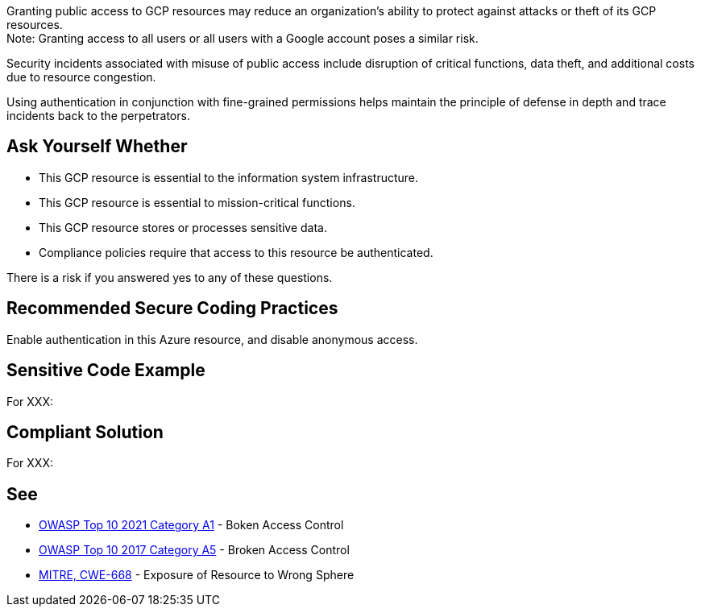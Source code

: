 Granting public access to GCP resources may reduce an organization's ability to
protect against attacks or theft of its GCP resources. +
Note: Granting access to all users or all users with a Google account poses a
similar risk.

Security incidents associated with misuse of public access include disruption
of critical functions, data theft, and additional costs due to resource
congestion.

Using authentication in conjunction with fine-grained permissions helps
maintain the principle of defense in depth and trace incidents back to the
perpetrators.

== Ask Yourself Whether

* This GCP resource is essential to the information system infrastructure.
* This GCP resource is essential to mission-critical functions.
* This GCP resource stores or processes sensitive data.
* Compliance policies require that access to this resource be authenticated.

There is a risk if you answered yes to any of these questions.

== Recommended Secure Coding Practices

Enable authentication in this Azure resource, and disable anonymous access.

== Sensitive Code Example

For XXX:

----
----

== Compliant Solution

For XXX:

----
----

== See

* https://owasp.org/Top10/A01_2021-Broken_Access_Control/[OWASP Top 10 2021 Category A1] - Boken Access Control
* https://owasp.org/www-project-top-ten/2017/A5_2017-Broken_Access_Control[OWASP Top 10 2017 Category A5] - Broken Access Control
* https://cwe.mitre.org/data/definitions/668.html[MITRE, CWE-668] - Exposure of Resource to Wrong Sphere

ifdef::env-github,rspecator-view[]

'''
== Implementation Specification
(visible only on this page)

=== Message

TODO

=== Highlighting

TODO

endif::env-github,rspecator-view[]
